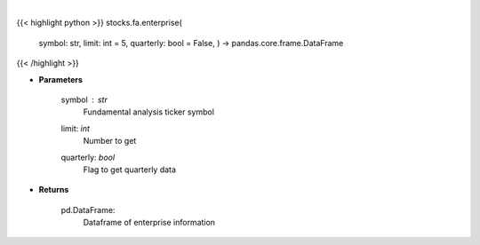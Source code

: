 .. role:: python(code)
    :language: python
    :class: highlight

|

.. raw:: html

    <h3>
    > Financial Modeling Prep ticker enterprise
    </h3>

{{< highlight python >}}
stocks.fa.enterprise(
    symbol: str,
    limit: int = 5,
    quarterly: bool = False,
    ) -> pandas.core.frame.DataFrame
{{< /highlight >}}

* **Parameters**

    symbol : *str*
        Fundamental analysis ticker symbol
    limit: *int*
        Number to get
    quarterly: *bool*
        Flag to get quarterly data

    
* **Returns**

    pd.DataFrame:
        Dataframe of enterprise information
    